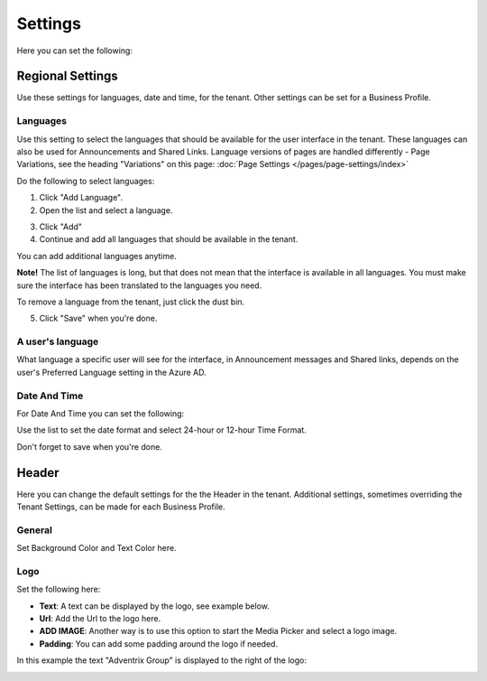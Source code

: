 Settings
====================

Here you can set the following:

Regional Settings
******************
Use these settings for languages, date and time, for the tenant. Other settings can be set for a Business Profile.

Languages
-----------------
Use this setting to select the languages that should be available for the user interface in the tenant. These languages can also be used for Announcements and Shared Links. Language versions of pages are handled differently - Page Variations, see the heading "Variations" on this page:  :doc:`Page Settings </pages/page-settings/index>`

Do the following to select languages:

1. Click "Add Language".
2. Open the list and select a language.

.. image:: language-list.png

3. Click "Add"
4. Continue and add all languages that should be available in the tenant.

You can add additional languages anytime.

**Note!** The list of languages is long, but that does not mean that the interface is available in all languages. You must make sure the interface has been translated to the languages you need.

To remove a language from the tenant, just click the dust bin.

.. image:: language-remove.png

5. Click "Save" when you're done.

A user's language
-----------------
What language a specific user will see for the interface, in Announcement messages and Shared links, depends on the user's Preferred Language setting in the Azure AD.

Date And Time
--------------
For Date And Time you can set the following:

.. image:: date-time.png

Use the list to set the date format and select 24-hour or 12-hour Time Format.

Don't forget to save when you're done.

Header
********
Here you can change the default settings for the the Header in the tenant. Additional settings, sometimes overriding the Tenant Settings, can be made for each Business Profile. 

General
---------
Set Background Color and Text Color here.

.. image:: tenant-header-settings.png

Logo
------
Set the following here:

.. image:: logo-settings.png

+ **Text**: A text can be displayed by the logo, see example below.
+ **Url**: Add the Url to the logo here.
+ **ADD IMAGE**: Another way is to use this option to start the Media Picker and select a logo image.
+ **Padding**: You can add some padding around the logo if needed.

In this example the text "Adventrix Group" is displayed to the right of the logo:

.. image:: logo-text.png


